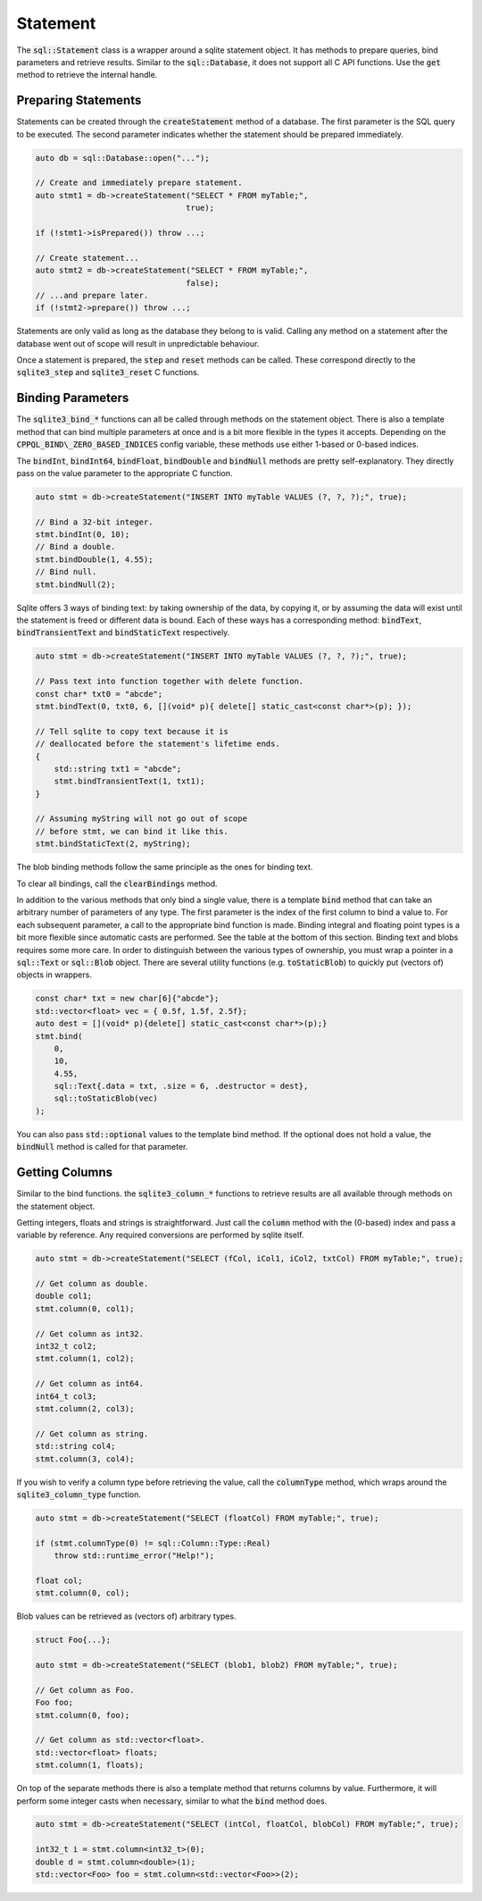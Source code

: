 Statement
=========

The :code:`sql::Statement` class is a wrapper around a sqlite statement object. It has methods to prepare queries, bind
parameters and retrieve results. Similar to the :code:`sql::Database`, it does not support all C API functions. Use the
:code:`get` method to retrieve the internal handle.

Preparing Statements
--------------------

Statements can be created through the :code:`createStatement` method of a database. The first parameter is the SQL query
to be executed. The second parameter indicates whether the statement should be prepared immediately.

.. code-block:: cpp

    auto db = sql::Database::open("...");

    // Create and immediately prepare statement.
    auto stmt1 = db->createStatement("SELECT * FROM myTable;", 
                                    true);

    if (!stmt1->isPrepared()) throw ...;

    // Create statement...
    auto stmt2 = db->createStatement("SELECT * FROM myTable;", 
                                    false);
    // ...and prepare later.
    if (!stmt2->prepare()) throw ...;

Statements are only valid as long as the database they belong to is valid. Calling any method on a statement after the
database went out of scope will result in unpredictable behaviour.

Once a statement is prepared, the :code:`step` and :code:`reset` methods can be called. These correspond directly to the
:code:`sqlite3_step` and :code:`sqlite3_reset` C functions.

.. _binding_parameters:

Binding Parameters
------------------

The :code:`sqlite3_bind_*` functions can all be called through methods on the statement object. There is also a template
method that can bind multiple parameters at once and is a bit more flexible in the types it accepts. Depending on the
:code:`CPPQL_BIND\_ZERO_BASED_INDICES` config variable, these methods use either 1-based or 0-based indices.

The :code:`bindInt`, :code:`bindInt64`, :code:`bindFloat`, :code:`bindDouble` and :code:`bindNull` methods are pretty
self-explanatory. They directly pass on the value parameter to the appropriate C function.

.. code-block:: cpp

    auto stmt = db->createStatement("INSERT INTO myTable VALUES (?, ?, ?);", true);

    // Bind a 32-bit integer.
    stmt.bindInt(0, 10);
    // Bind a double.
    stmt.bindDouble(1, 4.55);
    // Bind null.
    stmt.bindNull(2);

Sqlite offers 3 ways of binding text: by taking ownership of the data, by copying it, or by assuming the data will exist
until the statement is freed or different data is bound. Each of these ways has a corresponding method:
:code:`bindText`, :code:`bindTransientText` and :code:`bindStaticText` respectively.

.. code-block:: cpp

    auto stmt = db->createStatement("INSERT INTO myTable VALUES (?, ?, ?);", true);

    // Pass text into function together with delete function.
    const char* txt0 = "abcde";
    stmt.bindText(0, txt0, 6, [](void* p){ delete[] static_cast<const char*>(p); });

    // Tell sqlite to copy text because it is 
    // deallocated before the statement's lifetime ends.
    {
        std::string txt1 = "abcde";
        stmt.bindTransientText(1, txt1);
    }

    // Assuming myString will not go out of scope 
    // before stmt, we can bind it like this.
    stmt.bindStaticText(2, myString);

The blob binding methods follow the same principle as the ones for binding text.

To clear all bindings, call the :code:`clearBindings` method.

In addition to the various methods that only bind a single value, there is a template :code:`bind` method that can take
an arbitrary number of parameters of any type. The first parameter is the index of the first column to bind a value to.
For each subsequent parameter, a call to the appropriate bind function is made. Binding integral and floating point
types is a bit more flexible since automatic casts are performed. See the table at the bottom of this section. Binding
text and blobs requires some more care. In order to distinguish between the various types of ownership, you must wrap a
pointer in a :code:`sql::Text` or :code:`sql::Blob` object. There are several utility functions (e.g.
:code:`toStaticBlob`) to quickly put (vectors of) objects in wrappers.

.. code-block:: cpp

    const char* txt = new char[6]{"abcde"};
    std::vector<float> vec = { 0.5f, 1.5f, 2.5f};
    auto dest = [](void* p){delete[] static_cast<const char*>(p);}
    stmt.bind(
        0,
        10,
        4.55,
        sql::Text{.data = txt, .size = 6, .destructor = dest},
        sql::toStaticBlob(vec)
    );

You can also pass :code:`std::optional` values to the template bind method. If the optional does not hold a value, the
:code:`bindNull` method is called for that parameter.

.. csv-table:: 
    :file: /_static/tables/statement_mapping.csv
    :header-rows: 1

Getting Columns
---------------

Similar to the bind functions. the :code:`sqlite3_column_*` functions to retrieve results are all available through
methods on the statement object.

Getting integers, floats and strings is straightforward. Just call the :code:`column` method with the (0-based) index
and pass a variable by reference. Any required conversions are performed by sqlite itself.

.. code-block:: cpp

    auto stmt = db->createStatement("SELECT (fCol, iCol1, iCol2, txtCol) FROM myTable;", true);

    // Get column as double.
    double col1;
    stmt.column(0, col1);

    // Get column as int32.
    int32_t col2;
    stmt.column(1, col2);

    // Get column as int64.
    int64_t col3;
    stmt.column(2, col3);

    // Get column as string.
    std::string col4;
    stmt.column(3, col4);

If you wish to verify a column type before retrieving the value, call the :code:`columnType` method, which wraps around
the :code:`sqlite3_column_type` function.

.. code-block:: cpp

    auto stmt = db->createStatement("SELECT (floatCol) FROM myTable;", true);

    if (stmt.columnType(0) != sql::Column::Type::Real)
        throw std::runtime_error("Help!");

    float col;
    stmt.column(0, col);

Blob values can be retrieved as (vectors of) arbitrary types.

.. code-block:: cpp

    struct Foo{...};

    auto stmt = db->createStatement("SELECT (blob1, blob2) FROM myTable;", true);

    // Get column as Foo.
    Foo foo;
    stmt.column(0, foo);

    // Get column as std::vector<float>.
    std::vector<float> floats;
    stmt.column(1, floats);

On top of the separate methods there is also a template method that returns columns by value. Furthermore, it will
perform some integer casts when necessary, similar to what the :code:`bind` method does.

.. code-block:: cpp

    auto stmt = db->createStatement("SELECT (intCol, floatCol, blobCol) FROM myTable;", true);

    int32_t i = stmt.column<int32_t>(0);
    double d = stmt.column<double>(1);
    std::vector<Foo> foo = stmt.column<std::vector<Foo>>(2);
